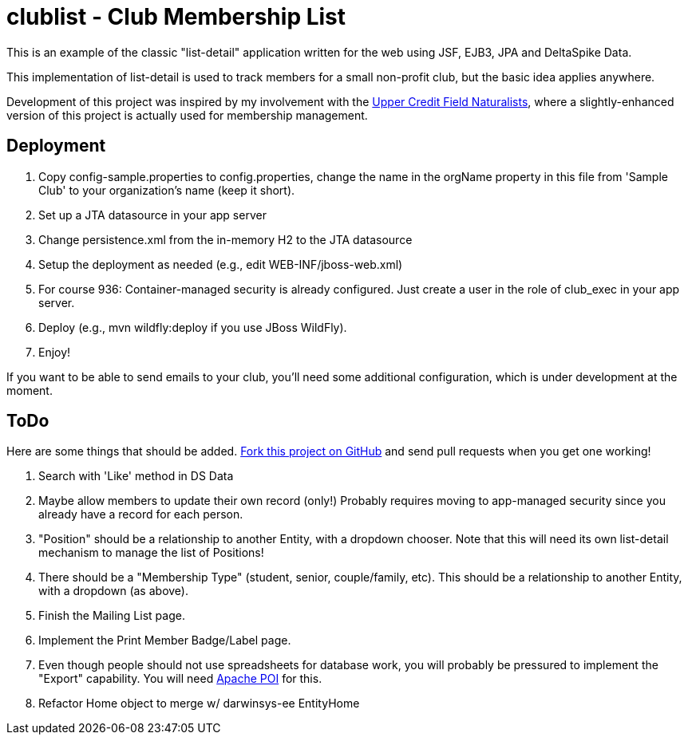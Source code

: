 = clublist - Club Membership List

This is an example of the classic "list-detail" application written
for the web using JSF, EJB3, JPA and DeltaSpike Data.

This implementation of list-detail is used to
track members for a small non-profit club,
but the basic idea applies anywhere.

Development of this project was inspired by my involvement with the
http://www.uppercreditfieldnaturalists.org/[
Upper Credit Field Naturalists], where a slightly-enhanced version of this
project is actually used for membership management.

== Deployment

. Copy config-sample.properties to config.properties, change the name in the orgName property
in this file from 'Sample Club' to your organization's name (keep it short).
. Set up a JTA datasource in your app server
. Change persistence.xml from the in-memory H2 to the JTA datasource
. Setup the deployment as needed (e.g., edit WEB-INF/jboss-web.xml)
. For course 936: Container-managed security is already configured. Just create a user in the role of club_exec in your app server.
. Deploy (e.g., mvn wildfly:deploy if you use JBoss WildFly).
. Enjoy!

If you want to be able to send emails to your club, you'll need some additional
configuration, which is under development at the moment.

== ToDo

Here are some things that should be added. https://github.com/IanDarwin/clublist[Fork this project on GitHub] and send pull requests when you get one working!

. Search with 'Like' method in DS Data
. Maybe allow members to update their own record (only!)
Probably requires moving to app-managed security since you already have a record for each person.
. "Position" should be a relationship to another Entity, with a dropdown chooser.
Note that this will need its own list-detail mechanism to manage the list of Positions!
. There should be a "Membership Type" (student, senior, couple/family, etc). This should be a relationship to another Entity, with a dropdown (as above).
. Finish the Mailing List page.
. Implement the Print Member Badge/Label page.
. Even though people should not use spreadsheets for database work, you will probably
be pressured to implement the "Export" capability. 
You will need http://poi.apache.org/[Apache POI] for this.
. Refactor Home object to merge w/ darwinsys-ee EntityHome
